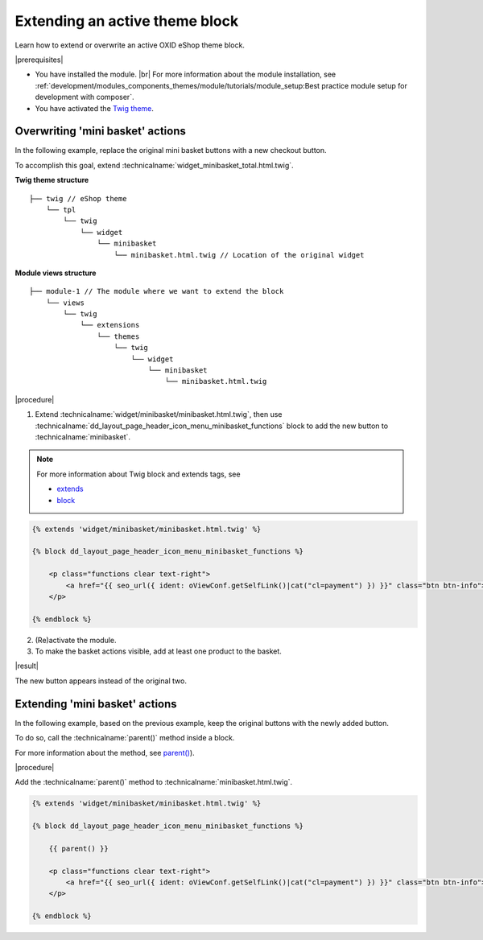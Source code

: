 Extending an active theme block
===============================

Learn how to extend or overwrite an active OXID eShop theme block.

|prerequisites|

* You have installed the module.
  |br|
  For more information about the module installation, see :ref:`development/modules_components_themes/module/tutorials/module_setup:Best practice module setup for development with composer`.
* You have activated the `Twig theme <https://github.com/OXID-eSales/twig-theme>`__.


Overwriting 'mini basket' actions
---------------------------------

In the following example, replace the original mini basket buttons with a new checkout button.

To accomplish this goal, extend :technicalname:`widget_minibasket_total.html.twig`.

**Twig theme structure**
::

    ├── twig // eShop theme
        └── tpl
            └── twig
                └── widget
                    └── minibasket
                        └── minibasket.html.twig // Location of the original widget

**Module views structure**
::

    ├── module-1 // The module where we want to extend the block
        └── views
            └── twig
                └── extensions
                    └── themes
                        └── twig
                            └── widget
                                └── minibasket
                                    └── minibasket.html.twig


|procedure|

1. Extend :technicalname:`widget/minibasket/minibasket.html.twig`, then use :technicalname:`dd_layout_page_header_icon_menu_minibasket_functions` block to add the new button to :technicalname:`minibasket`.

.. note::

  For more information about Twig block and extends tags, see

  * `extends <https://twig.symfony.com/doc/2.x/tags/extends.html>`__
  * `block <https://twig.symfony.com/doc/2.x/tags/block.html>`__

.. code::

    {% extends 'widget/minibasket/minibasket.html.twig' %}

    {% block dd_layout_page_header_icon_menu_minibasket_functions %}

        <p class="functions clear text-right">
            <a href="{{ seo_url({ ident: oViewConf.getSelfLink()|cat("cl=payment") }) }}" class="btn btn-info">{{ translate({ ident: "CHECKOUT" }) }}</a>
        </p>

    {% endblock %}

2. (Re)activate the module.
3. To make the basket actions visible, add at least one product to the basket.

|result|

The new button appears instead of the original two.


Extending 'mini basket' actions
-------------------------------

In the following example, based on the previous example, keep the original buttons with the newly added button.

To do so, call the :technicalname:`parent()` method inside a block.

For more information about the method, see `parent() <https://twig.symfony.com/doc/2.x/tags/extends.html#parent-blocks>`__).

|procedure|

Add the :technicalname:`parent()` method to :technicalname:`minibasket.html.twig`.

.. code::

    {% extends 'widget/minibasket/minibasket.html.twig' %}

    {% block dd_layout_page_header_icon_menu_minibasket_functions %}

        {{ parent() }}

        <p class="functions clear text-right">
            <a href="{{ seo_url({ ident: oViewConf.getSelfLink()|cat("cl=payment") }) }}" class="btn btn-info">{{ translate({ ident: "CHECKOUT" }) }}</a>
        </p>

    {% endblock %}